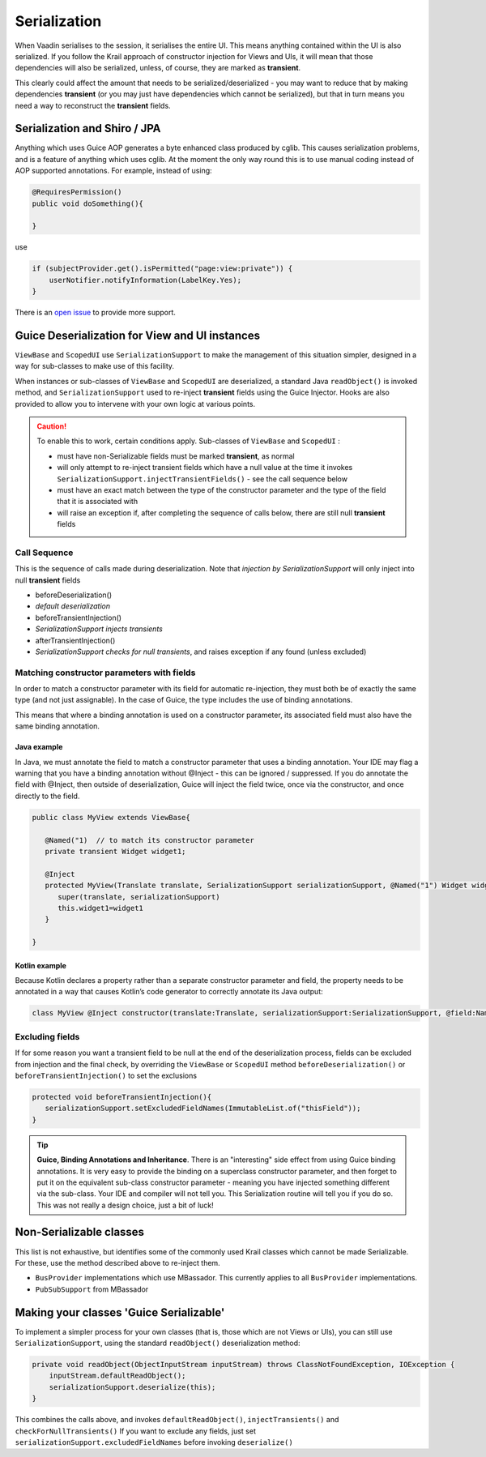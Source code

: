 =============
Serialization
=============

When Vaadin serialises to the session, it serialises the entire UI. This
means anything contained within the UI is also serialized. If you follow
the Krail approach of constructor injection for Views and UIs, it will
mean that those dependencies will also be serialized, unless, of course,
they are marked as **transient**.

This clearly could affect the amount that needs to be
serialized/deserialized - you may want to reduce that by making
dependencies **transient** (or you may just have dependencies which
cannot be serialized), but that in turn means you need a way to
reconstruct the **transient** fields.

Serialization and Shiro / JPA
=============================

Anything which uses Guice AOP generates a byte enhanced class produced
by cglib. This causes serialization problems, and is a feature of
anything which uses cglib. At the moment the only way round this is to
use manual coding instead of AOP supported annotations. For example,
instead of using:

.. code:: java

    @RequiresPermission()
    public void doSomething(){

    }

use

.. code:: java

    if (subjectProvider.get().isPermitted("page:view:private")) {
        userNotifier.notifyInformation(LabelKey.Yes);
    }

There is an `open
issue <https://github.com/KrailOrg/krail/issues/686>`__ to provide more
support.

Guice Deserialization for View and UI instances
===============================================

``ViewBase`` and ``ScopedUI`` use ``SerializationSupport`` to make the
management of this situation simpler, designed in a way for sub-classes
to make use of this facility.

When instances or sub-classes of ``ViewBase`` and ``ScopedUI`` are
deserialized, a standard Java ``readObject()`` is invoked method, and
``SerializationSupport`` used to re-inject **transient** fields using
the Guice Injector. Hooks are also provided to allow you to intervene
with your own logic at various points.



.. caution::    To enable this to work, certain conditions apply. Sub-classes of ``ViewBase`` and ``ScopedUI`` :

    -  must have non-Serializable fields must be marked **transient**,
       as normal

    -  will only attempt to re-inject transient fields which have a null
       value at the time it invokes
       ``SerializationSupport.injectTransientFields()`` - see the call
       sequence below

    -  must have an exact match between the type of the constructor
       parameter and the type of the field that it is associated with

    -  will raise an exception if, after completing the sequence of
       calls below, there are still null **transient** fields

Call Sequence
-------------

This is the sequence of calls made during deserialization. Note that
*injection by SerializationSupport* will only inject into null
**transient** fields

-  beforeDeserialization()

-  *default deserialization*

-  beforeTransientInjection()

-  *SerializationSupport injects transients*

-  afterTransientInjection()

-  *SerializationSupport checks for null transients*, and raises
   exception if any found (unless excluded)

Matching constructor parameters with fields
-------------------------------------------

In order to match a constructor parameter with its field for automatic
re-injection, they must both be of exactly the same type (and not just
assignable). In the case of Guice, the type includes the use of binding
annotations.

This means that where a binding annotation is used on a constructor
parameter, its associated field must also have the same binding
annotation.

Java example
~~~~~~~~~~~~

In Java, we must annotate the field to match a constructor parameter
that uses a binding annotation. Your IDE may flag a warning that you
have a binding annotation without @Inject - this can be ignored /
suppressed. If you do annotate the field with @Inject, then outside of
deserialization, Guice will inject the field twice, once via the
constructor, and once directly to the field.

.. code:: java

    public class MyView extends ViewBase{

       @Named("1)  // to match its constructor parameter
       private transient Widget widget1;

       @Inject
       protected MyView(Translate translate, SerializationSupport serializationSupport, @Named("1") Widget widget1){
          super(translate, serializationSupport)
          this.widget1=widget1
       }

    }

Kotlin example
~~~~~~~~~~~~~~

Because Kotlin declares a property rather than a separate constructor
parameter and field, the property needs to be annotated in a way that
causes Kotlin’s code generator to correctly annotate its Java output:

.. code:: kotlin

    class MyView @Inject constructor(translate:Translate, serializationSupport:SerializationSupport, @field:Named("1") @param:Named("1") @Transient val widget1:Widget) : ViewBase(translate,serializationSupport)

Excluding fields
----------------

If for some reason you want a transient field to be null at the end of
the deserialization process, fields can be excluded from injection and
the final check, by overriding the ``ViewBase`` or ``ScopedUI`` method
``beforeDeserialization()`` or ``beforeTransientInjection()`` to set the
exclusions

.. code:: java

    protected void beforeTransientInjection(){
       serializationSupport.setExcludedFieldNames(ImmutableList.of("thisField"));
    }



.. tip::    **Guice, Binding Annotations and Inheritance**. There is an
    "interesting" side effect from using Guice binding annotations. It
    is very easy to provide the binding on a superclass constructor
    parameter, and then forget to put it on the equivalent sub-class
    constructor parameter - meaning you have injected something
    different via the sub-class. Your IDE and compiler will not tell
    you. This Serialization routine will tell you if you do so. This was
    not really a design choice, just a bit of luck!

Non-Serializable classes
========================

This list is not exhaustive, but identifies some of the commonly used
Krail classes which cannot be made Serializable. For these, use the
method described above to re-inject them.

-  ``BusProvider`` implementations which use MBassador. This currently  applies to all ``BusProvider`` implementations.

-  ``PubSubSupport`` from MBassador

Making your classes 'Guice Serializable'
========================================

To implement a simpler process for your own classes (that is, those which are not Views or UIs), you can still use ``SerializationSupport``,
using the standard ``readObject()`` deserialization method:

.. code:: java

    private void readObject(ObjectInputStream inputStream) throws ClassNotFoundException, IOException {
        inputStream.defaultReadObject();
        serializationSupport.deserialize(this);
    }

This combines the calls above, and invokes ``defaultReadObject()``, ``injectTransients()`` and ``checkForNullTransients()`` If you want to exclude any fields, just set ``serializationSupport.excludedFieldNames`` before invoking ``deserialize()``
